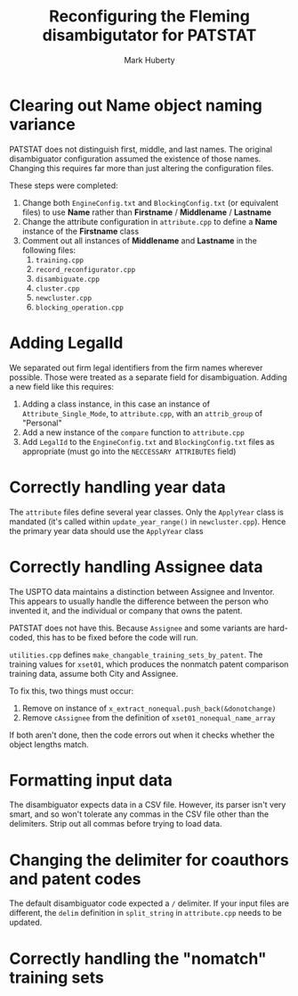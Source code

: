 #+TITLE: Reconfiguring the Fleming disambigutator for PATSTAT
#+AUTHOR: Mark Huberty
#+OPTIONS: toc:nil




* Clearing out Name object naming variance
  PATSTAT does not distinguish first, middle, and last names. The
  original disambiguator configuration assumed the existence of those
  names. Changing this requires far more than just altering the
  configuration files. 

  These steps were completed:
  1. Change both ~EngineConfig.txt~ and ~BlockingConfig.txt~ (or
     equivalent files) to use *Name* rather than *Firstname* /
     *Middlename* / *Lastname*
  2. Change the attribute configuration in ~attribute.cpp~ to define a
     *Name* instance of the *Firstname* class
  3. Comment out all instances of *Middlename* and *Lastname* in the
     following files:
     1. ~training.cpp~
     2. ~record_reconfigurator.cpp~
     3. ~disambiguate.cpp~
     4. ~cluster.cpp~
     5. ~newcluster.cpp~
     6. ~blocking_operation.cpp~

* Adding LegalId
  We separated out firm legal identifiers from the firm names wherever
  possible. Those were treated as a separate field for
  disambiguation. Adding a new field like this requires:

  1. Adding a class instance, in this case an instance of
     ~Attribute_Single_Mode~, to ~attribute.cpp~, with an
     ~attrib_group~ of "Personal"
  2. Add a new instance of the ~compare~ function to ~attribute.cpp~
  3. Add ~LegalId~ to the ~EngineConfig.txt~ and ~BlockingConfig.txt~
     files as appropriate (must go into the ~NECCESSARY ATTRIBUTES~
     field)

* Correctly handling year data
  The ~attribute~ files define several year classes. Only the
  ~ApplyYear~ class is mandated (it's called within
  ~update_year_range()~ in ~newcluster.cpp~). Hence the primary year
  data should use the ~ApplyYear~ class

* Correctly handling Assignee data
  The USPTO data maintains a distinction between Assignee and
  Inventor. This appears to usually handle the difference between the
  person who invented it, and the individual or company that owns the
  patent. 

  PATSTAT does not have this. Because ~Assignee~ and some variants are
  hard-coded, this has to be fixed before the code will run. 

  ~utilities.cpp~ defines ~make_changable_training_sets_by_patent~. The
  training values for ~xset01~, which produces the nonmatch patent
  comparison training data, assume both City and Assignee. 

  To fix this, two things must occur:
  1. Remove on instance of ~x_extract_nonequal.push_back(&donotchange)~
  2. Remove ~cAssignee~ from the definition of
     ~xset01_nonequal_name_array~

  If both aren't done, then the code errors out when it checks whether
  the object lengths match.
  
* Formatting input data
  The disambiguator expects data in a CSV file. However, its parser
  isn't very smart, and so won't tolerate any commas in the CSV file
  other than the delimiters. Strip out all commas before trying to
  load data. 

* Changing the delimiter for coauthors and patent codes
  The default disambiguator code expected a ~/~ delimiter. If your
  input files are different, the ~delim~ definition in
  ~split_string~ in ~attribute.cpp~ needs to be updated.



* Correctly handling the "nomatch" training sets
